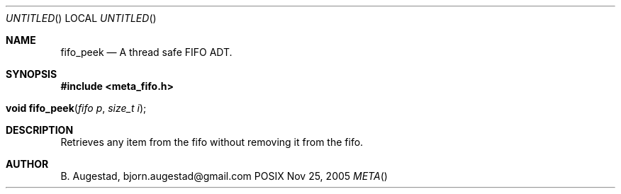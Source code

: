 .Dd Nov 25, 2005
.Os POSIX
.Dt META
.Th fifo_peek 3
.Sh NAME
.Nm fifo_peek
.Nd A thread safe FIFO ADT.
.Sh SYNOPSIS
.Fd #include <meta_fifo.h>
.Fo "void fifo_peek"
.Fa "fifo p"
.Fa "size_t i"
.Fc
.Sh DESCRIPTION
Retrieves any item from the fifo without removing it from the fifo.
.Sh AUTHOR
.An B. Augestad, bjorn.augestad@gmail.com

